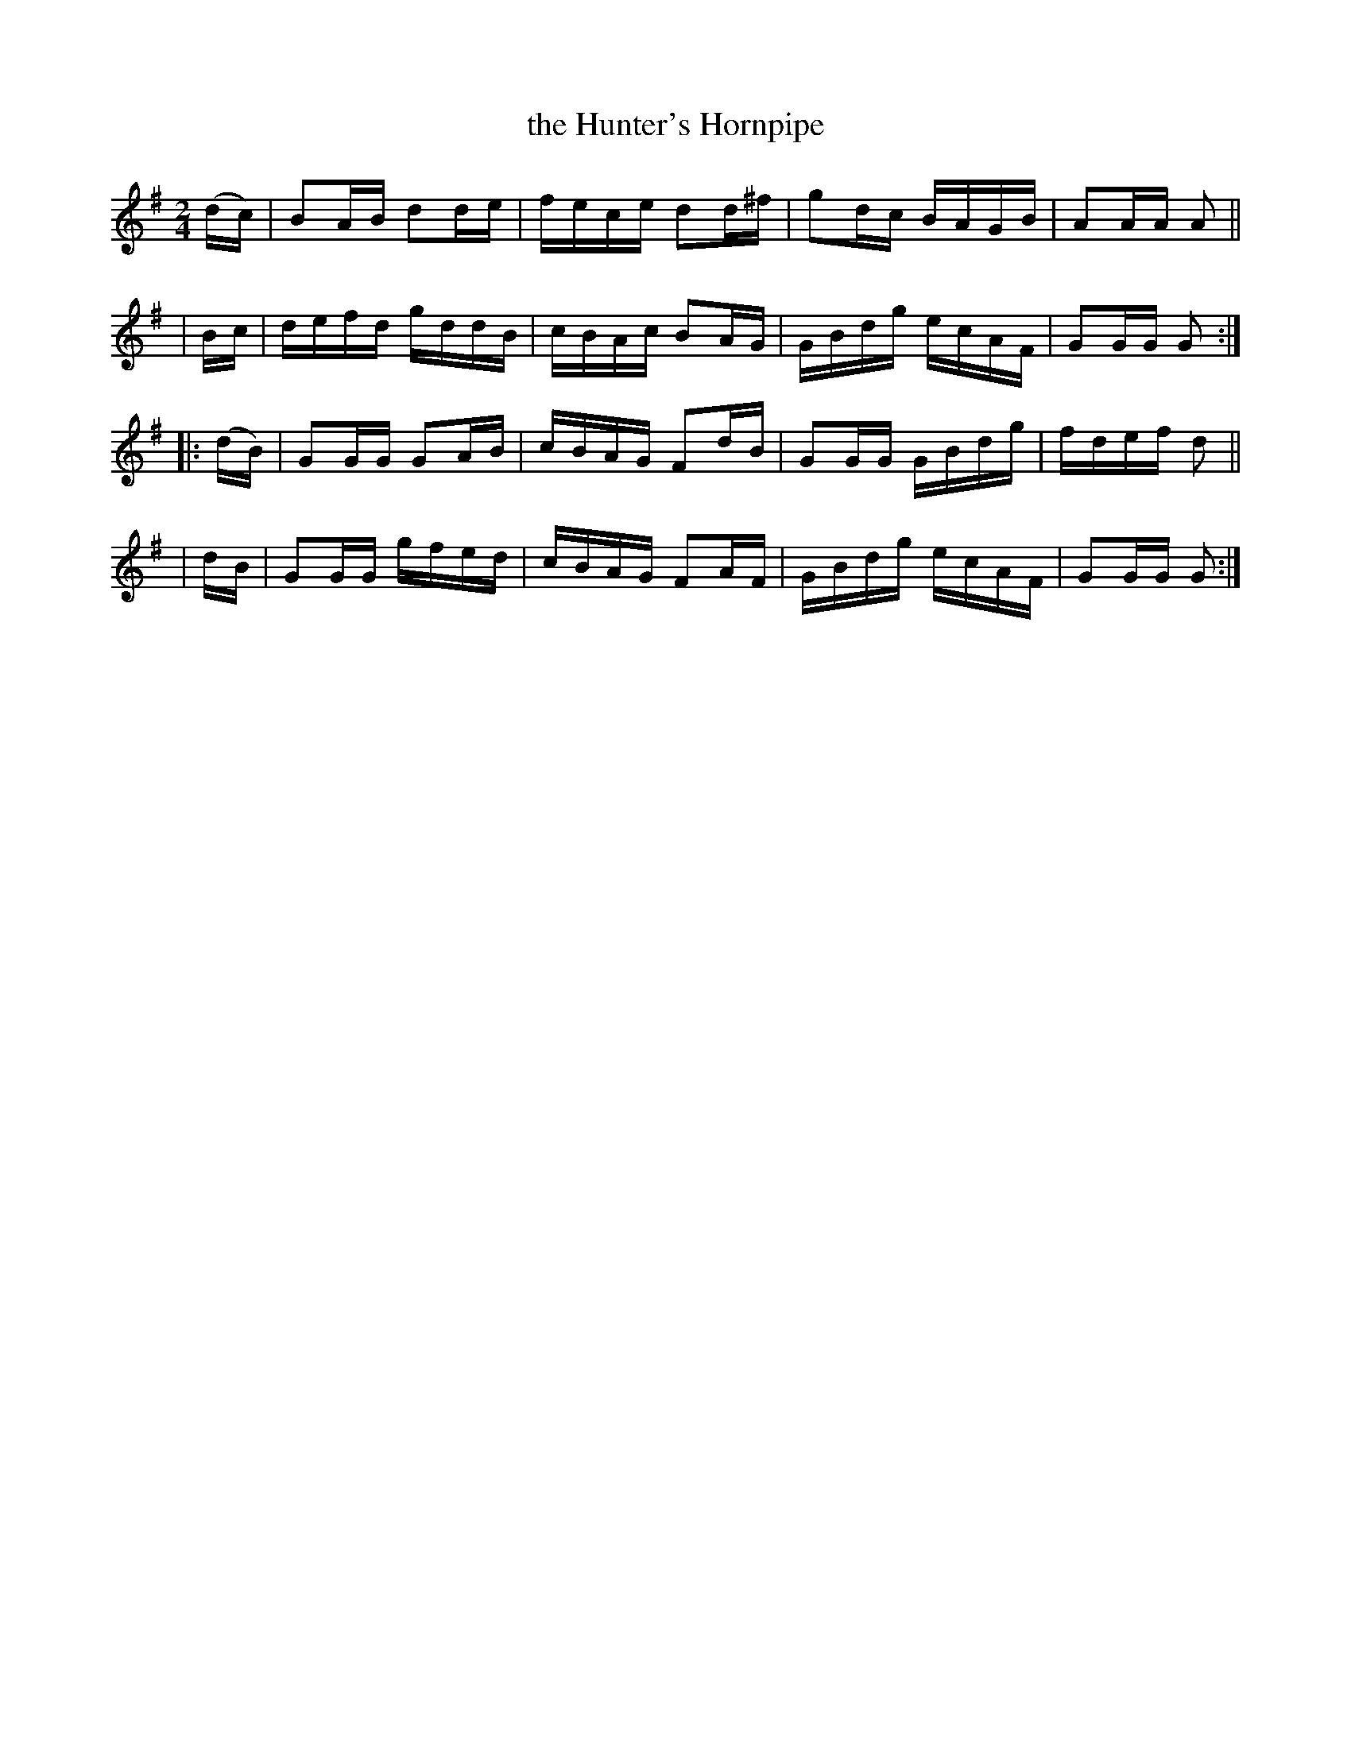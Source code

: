 X: 905
T: the Hunter's Hornpipe
R: hornpipe
%S: s:4 b:16(4+4+4+4)
B: Francis O'Neill: "The Dance Music of Ireland" (1907) #905
Z: Frank Nordberg - http://www.musicaviva.com
F: http://www.musicaviva.com/abc/tunes/ireland/oneill-1001/0905/oneill-1001-0905-1.abc
M: 2/4
L: 1/16
K: G
  (dc) | B2AB d2de | fece d2d^f | g2dc BAGB | A2AA A2 ||
|  Bc  | defd gddB | cBAc B2AG  | GBdg ecAF | G2GG G2 :|
|:(dB) | G2GG G2AB | cBAG F2dB  | G2GG GBdg | fdef d2 ||
|  dB  | G2GG gfed | cBAG F2AF  | GBdg ecAF | G2GG G2 :|
